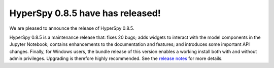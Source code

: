 HyperSpy 0.8.5  have has released!
==================================

.. feed-entry::
   :date: 2016-6-2

We are pleased to announce the release of HyperSpy 0.8.5.


.. cut::

HyperSpy 0.8.5 is a maintenance release that: fixes 20 bugs; adds widgets to
interact with the model components in the Jupyter Notebook; contains
enhancements to the documentation and features; and introduces some important API changes.
Finally, for Windows users, the bundle release of this version enables a working install both with and without admin privileges. Upgrading is therefore highly recommended. See the `release notes
<http://hyperspy.org/hyperspy-doc/current/user_guide/what_is_new.html#v0-8-5>`_
for more details. 

